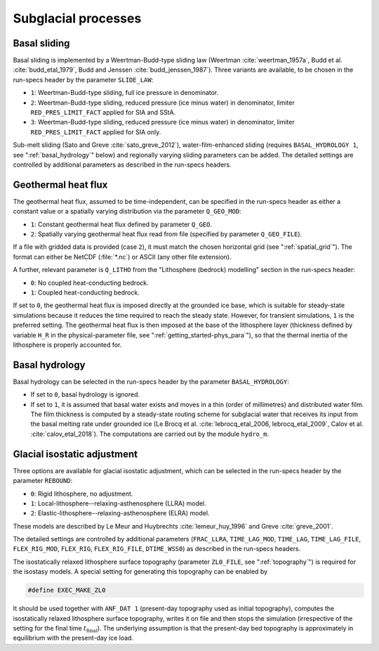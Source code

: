 .. _subglacial_processes:

Subglacial processes
********************

.. _basal_sliding:

Basal sliding
=============

Basal sliding is implemented by a Weertman-Budd-type sliding law (Weertman :cite:`weertman_1957a`, Budd et al. :cite:`budd_etal_1979`, Budd and Jenssen :cite:`budd_jenssen_1987`). Three variants are available, to be chosen in the run-specs header by the parameter ``SLIDE_LAW``\:

* ``1``: Weertman-Budd-type sliding, full ice pressure in denominator.

* ``2``: Weertman-Budd-type sliding, reduced pressure (ice minus water) in denominator, limiter ``RED_PRES_LIMIT_FACT`` applied for SIA and SStA.

* ``3``: Weertman-Budd-type sliding, reduced pressure (ice minus water) in denominator, limiter ``RED_PRES_LIMIT_FACT`` applied for SIA only.

Sub-melt sliding (Sato and Greve :cite:`sato_greve_2012`), water-film-enhanced sliding (requires ``BASAL_HYDROLOGY 1``, see ":ref:`basal_hydrology`" below) and regionally varying sliding parameters can be added. The detailed settings are controlled by additional parameters as described in the run-specs headers.

.. _ghf:

Geothermal heat flux
====================

The geothermal heat flux, assumed to be time-independent, can be specified in the run-specs header as either a constant value or a spatially varying distribution via the parameter ``Q_GEO_MOD``\:

* ``1``: Constant geothermal heat flux defined by parameter ``Q_GEO``.

* ``2``: Spatially varying geothermal heat flux read from file (specified by parameter ``Q_GEO_FILE``).

If a file with gridded data is provided (case ``2``), it must match the chosen horizontal grid (see ":ref:`spatial_grid`"). The format can either be NetCDF (:file:`*.nc`) or ASCII (any other file extension).

A further, relevant parameter is ``Q_LITHO`` from the "Lithosphere (bedrock) modelling" section in the run-specs header:

* ``0``: No coupled heat-conducting bedrock.

* ``1``: Coupled heat-conducting bedrock.

If set to ``0``, the geothermal heat flux is imposed directly at the grounded ice base, which is suitable for steady-state simulations because it reduces the time required to reach the steady state. However, for transient simulations, ``1`` is the preferred setting. The geothermal heat flux is then imposed at the base of the lithosphere layer (thickness defined by variable ``H_R`` in the physical-parameter file, see ":ref:`getting_started-phys_para`"), so that the thermal inertia of the lithosphere is properly accounted for.

.. _basal_hydrology:

Basal hydrology
===============

Basal hydrology can be selected in the run-specs header by the parameter ``BASAL_HYDROLOGY``\:

* If set to ``0``, basal hydrology is ignored.

* If set to ``1``, it is assumed that basal water exists and moves in a thin (order of millimetres) and distributed water film. The film thickness is computed by a steady-state routing scheme for subglacial water that receives its input from the basal melting rate under grounded ice (Le Brocq et al. :cite:`lebrocq_etal_2006, lebrocq_etal_2009`, Calov et al. :cite:`calov_etal_2018`). The computations are carried out by the module ``hydro_m``.

.. _gia:

Glacial isostatic adjustment
============================

Three options are available for glacial isostatic adjustment, which can be selected in the run-specs header by the parameter ``REBOUND``\:

* ``0``: Rigid lithosphere, no adjustment.

* ``1``: Local-lithosphere--relaxing-asthenosphere (LLRA) model.

* ``2``: Elastic-lithosphere--relaxing-asthenosphere (ELRA) model.

These models are described by Le Meur and Huybrechts :cite:`lemeur_huy_1996` and Greve :cite:`greve_2001`.

The detailed settings are controlled by additional parameters (``FRAC_LLRA``, ``TIME_LAG_MOD``, ``TIME_LAG``, ``TIME_LAG_FILE``, ``FLEX_RIG_MOD``, ``FLEX_RIG``, ``FLEX_RIG_FILE``, ``DTIME_WSS0``) as described in the run-specs headers.

The isostatically relaxed lithosphere surface topography (parameter ``ZL0_FILE``, see ":ref:`topography`") is required for the isostasy models. A special setting for generating this topography can be enabled by

.. code-block:: fortran

  #define EXEC_MAKE_ZL0

It should be used together with ``ANF_DAT 1`` (present-day topography used as initial topography), computes the isostatically relaxed lithosphere surface topography, writes it on file and then stops the simulation (irrespective of the setting for the final time :math:`t_\mathrm{final}`). The underlying assumption is that the present-day bed topography is approximately in equilibrium with the present-day ice load.
